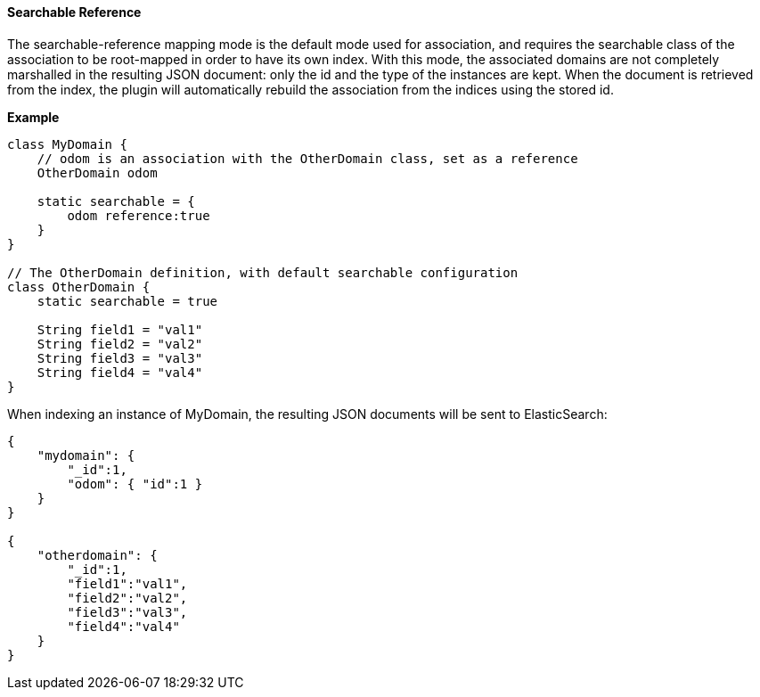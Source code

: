 [[searchableReference]]
==== Searchable Reference

The searchable-reference mapping mode is the default mode used for association, and requires the
searchable class of the association to be root-mapped in order to have its own index.
With this mode, the associated domains are not completely marshalled in the resulting JSON document:
only the id and the type of the instances are kept.
When the document is retrieved from the index, the plugin will automatically rebuild the association from the
indices using the stored id.

*Example*

[source, groovy]
----
class MyDomain {
    // odom is an association with the OtherDomain class, set as a reference
    OtherDomain odom

    static searchable = {
        odom reference:true
    }
}

// The OtherDomain definition, with default searchable configuration
class OtherDomain {
    static searchable = true

    String field1 = "val1"
    String field2 = "val2"
    String field3 = "val3"
    String field4 = "val4"
}

----


When indexing an instance of MyDomain, the resulting JSON documents will be sent to ElasticSearch:

[source, json]
----
{
    "mydomain": {
        "_id":1,
        "odom": { "id":1 }
    }
}

{
    "otherdomain": {
        "_id":1,
        "field1":"val1",
        "field2":"val2",
        "field3":"val3",
        "field4":"val4"
    }
}
----
